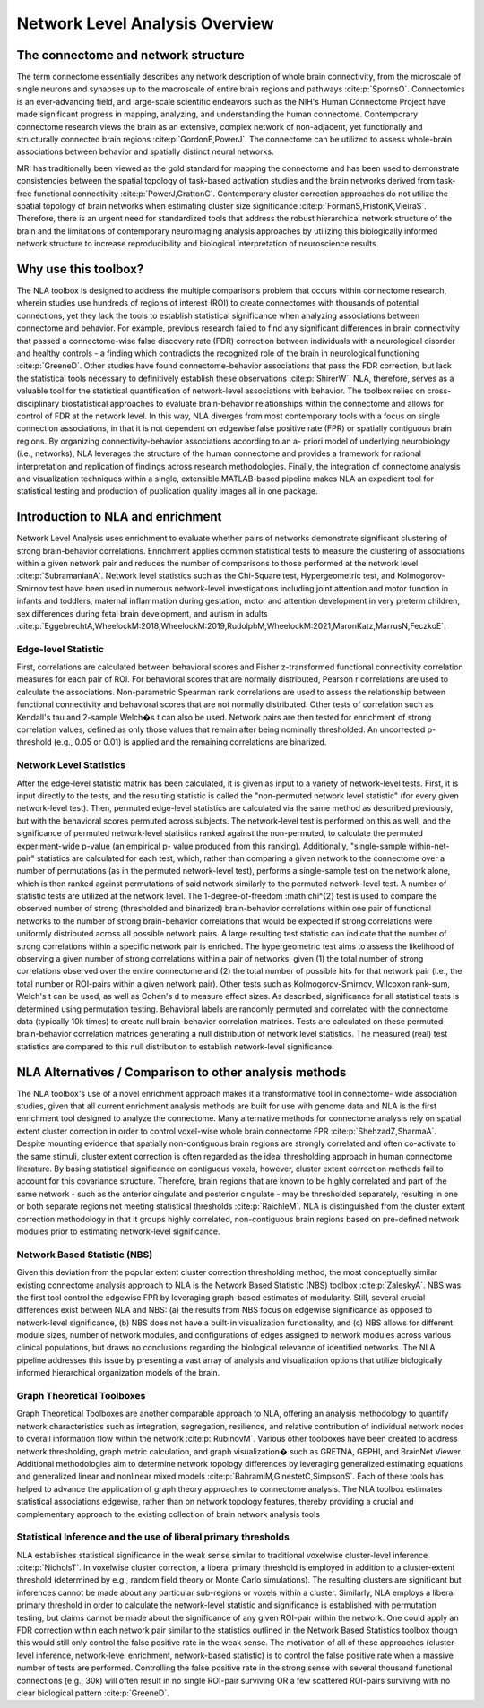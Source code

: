 Network Level Analysis Overview
====================================

The connectome and network structure
-------------------------------------------

The term connectome essentially describes any network description of whole brain connectivity, from the
microscale of single neurons and synapses up to the macroscale of entire brain regions and pathways 
:cite:p:`SpornsO`. Connectomics is an ever-advancing field, and large-scale scientific endeavors such as the NIH's Human
Connectome Project have made significant progress in mapping, analyzing, and understanding the
human connectome. Contemporary connectome research views the brain as an extensive, complex
network of non-adjacent, yet functionally and structurally connected brain regions :cite:p:`GordonE,PowerJ`. The connectome
can be utilized to assess whole-brain associations between behavior and spatially distinct neural
networks.

MRI has traditionally been viewed as the gold standard for mapping the connectome and has been used
to demonstrate consistencies between the spatial topology of task-based activation studies and the brain
networks derived from task-free functional connectivity :cite:p:`PowerJ,GrattonC`. Contemporary cluster correction approaches
do not utilize the spatial topology of brain networks when estimating cluster size significance :cite:p:`FormanS,FristonK,VieiraS`.
Therefore, there is an urgent need for standardized tools that address the robust hierarchical network
structure of the brain and the limitations of contemporary neuroimaging analysis approaches by utilizing
this biologically informed network structure to increase reproducibility and biological interpretation of
neuroscience results

Why use this toolbox?
----------------------------------------

The NLA toolbox is designed to address the multiple comparisons problem that occurs within
connectome research, wherein studies use hundreds of regions of interest (ROI) to create connectomes
with thousands of potential connections, yet they lack the tools to establish statistical significance when
analyzing associations between connectome and behavior. For example, previous research failed to find
any significant differences in brain connectivity that passed a connectome-wise false discovery rate (FDR)
correction between individuals with a neurological disorder and healthy controls - a finding which
contradicts the recognized role of the brain in neurological functioning :cite:p:`GreeneD`. Other studies have found
connectome-behavior associations that pass the FDR correction, but lack the statistical tools necessary to
definitively establish these observations :cite:p:`ShirerW`. NLA, therefore, serves as a valuable tool for the statistical
quantification of network-level associations with behavior. The toolbox relies on cross-disciplinary
biostatistical approaches to evaluate brain-behavior relationships within the connectome and allows for
control of FDR at the network level. In this way, NLA diverges from most contemporary tools with a focus
on single connection associations, in that it is not dependent on edgewise false positive rate (FPR) or
spatially contiguous brain regions. By organizing connectivity-behavior associations according to an a-
priori model of underlying neurobiology (i.e., networks), NLA leverages the structure of the human
connectome and provides a framework for rational interpretation and replication of findings across
research methodologies. Finally, the integration of connectome analysis and visualization techniques
within a single, extensible MATLAB-based pipeline makes NLA an expedient tool for statistical testing and
production of publication quality images all in one package.

Introduction to NLA and enrichment
---------------------------------------------

Network Level Analysis uses enrichment to evaluate whether pairs of networks demonstrate significant
clustering of strong brain-behavior correlations. Enrichment applies common statistical tests to measure
the clustering of associations within a given network pair and reduces the number of comparisons to
those performed at the network level :cite:p:`SubramanianA`. Network level statistics such as the Chi-Square test,
Hypergeometric test, and Kolmogorov-Smirnov test have been used in numerous network-level
investigations including joint attention and motor function in infants and toddlers, maternal
inflammation during gestation, motor and attention development in very preterm children, sex
differences during fetal brain development, and autism in adults :cite:p:`EggebrechtA,WheelockM:2018,WheelockM:2019,RudolphM,WheelockM:2021,MaronKatz,MarrusN,FeczkoE`.

Edge-level Statistic
^^^^^^^^^^^^^^^^^^^^^^^^^^^^^^^^^^^^^^^^^^^^^^^^^

First, correlations are calculated between behavioral scores and Fisher z-transformed functional
connectivity correlation measures for each pair of ROI. For behavioral scores that are normally
distributed, Pearson r correlations are used to calculate the associations. Non-parametric Spearman rank
correlations are used to assess the relationship between functional connectivity and behavioral scores
that are not normally distributed. Other tests of correlation such as Kendall's tau and 2-sample Welch�s t
can also be used. Network pairs are then tested for enrichment of strong correlation values, defined as
only those values that remain after being nominally thresholded. An uncorrected p-threshold (e.g., 0.05 or
0.01) is applied and the remaining correlations are binarized.

Network Level Statistics
^^^^^^^^^^^^^^^^^^^^^^^^^^^^^^^^^^^^^^^^^^^^^^^^^

After the edge-level statistic matrix has been calculated, it is given as input to a variety of network-level
tests. First, it is input directly to the tests, and the resulting statistic is called the "non-permuted network
level statistic" (for every given network-level test). Then, permuted edge-level statistics are calculated via
the same method as described previously, but with the behavioral scores permuted across subjects. The
network-level test is performed on this as well, and the significance of permuted network-level statistics
ranked against the non-permuted, to calculate the permuted experiment-wide p-value (an empirical p-
value produced from this ranking). Additionally, "single-sample within-net-pair" statistics are calculated
for each test, which, rather than comparing a given network to the connectome over a number of
permutations (as in the permuted network-level test), performs a single-sample test on the network
alone, which is then ranked against permutations of said network similarly to the permuted network-level
test.
A number of statistic tests are utilized at the network level. The 1-degree-of-freedom :math:\chi^{2} test is used to
compare the observed number of strong (thresholded and binarized) brain-behavior correlations within
one pair of functional networks to the number of strong brain-behavior correlations that would be
expected if strong correlations were uniformly distributed across all possible network pairs. A large
resulting test statistic can indicate that the number of strong correlations within a specific network pair is
enriched. The hypergeometric test aims to assess the likelihood of observing a given number of strong
correlations within a pair of networks, given (1) the total number of strong correlations observed over the
entire connectome and (2) the total number of possible hits for that network pair (i.e., the total number or
ROI-pairs within a given network pair). Other tests such as Kolmogorov-Smirnov, Wilcoxon rank-sum,
Welch's t can be used, as well as Cohen's d to measure effect sizes.
As described, significance for all statistical tests is determined using permutation testing. Behavioral
labels are randomly permuted and correlated with the connectome data (typically 10k times) to create
null brain-behavior correlation matrices. Tests are calculated on these permuted brain-behavior
correlation matrices generating a null distribution of network level statistics. The measured (real) test
statistics are compared to this null distribution to establish network-level significance.

NLA Alternatives / Comparison to other analysis methods
----------------------------------------------------------------------

The NLA toolbox's use of a novel enrichment approach makes it a transformative tool in connectome-
wide association studies, given that all current enrichment analysis methods are built for use with
genome data and NLA is the first enrichment tool designed to analyze the connectome. Many alternative
methods for connectome analysis rely on spatial extent cluster correction in order to control voxel-wise
whole brain connectome FPR :cite:p:`ShehzadZ,SharmaA`. Despite mounting evidence that spatially non-contiguous brain regions
are strongly correlated and often co-activate to the same stimuli, cluster extent correction is often
regarded as the ideal thresholding approach in human connectome literature. By basing statistical
significance on contiguous voxels, however, cluster extent correction methods fail to account for this
covariance structure. Therefore, brain regions that are known to be highly correlated and part of the same
network - such as the anterior cingulate and posterior cingulate - may be thresholded separately,
resulting in one or both separate regions not meeting statistical thresholds :cite:p:`RaichleM`. NLA is distinguished from
the cluster extent correction methodology in that it groups highly correlated, non-contiguous brain
regions based on pre-defined network modules prior to estimating network-level significance.

Network Based Statistic (NBS)
^^^^^^^^^^^^^^^^^^^^^^^^^^^^^^^^^^^^^^^^^^^^^^^^^^^^^^^^^^^^^^^^^

Given this deviation from the popular extent cluster correction thresholding method, the most
conceptually similar existing connectome analysis approach to NLA is the Network Based Statistic (NBS)
toolbox :cite:p:`ZaleskyA`. NBS was the first tool control the edgewise FPR by leveraging graph-based estimates of
modularity. Still, several crucial differences exist between NLA and NBS: (a) the results from NBS focus on
edgewise significance as opposed to network-level significance, (b) NBS does not have a built-in
visualization functionality, and (c) NBS allows for different module sizes, number of network modules,
and configurations of edges assigned to network modules across various clinical populations, but draws
no conclusions regarding the biological relevance of identified networks. The NLA pipeline addresses this
issue by presenting a vast array of analysis and visualization options that utilize biologically informed
hierarchical organization models of the brain.

Graph Theoretical Toolboxes
^^^^^^^^^^^^^^^^^^^^^^^^^^^^^^^^^^^^^^^^^^^^^^^^^^^^^^^^^^^^^^^^^^^^^

Graph Theoretical Toolboxes are another comparable approach to NLA, offering an analysis methodology
to quantify network characteristics such as integration, segregation, resilience, and relative contribution
of individual network nodes to overall information flow within the network :cite:p:`RubinovM`. Various other toolboxes
have been created to address network thresholding, graph metric calculation, and graph visualization�
such as GRETNA, GEPHI, and BrainNet Viewer. Additional methodologies aim to determine network
topology differences by leveraging generalized estimating equations and generalized linear and nonlinear
mixed models :cite:p:`BahramiM,GinestetC,SimpsonS`. Each of these tools has helped to advance the application of graph theory approaches
to connectome analysis. The NLA toolbox estimates statistical associations edgewise, rather than on
network topology features, thereby providing a crucial and complementary approach to the existing
collection of brain network analysis tools

Statistical Inference and the use of liberal primary thresholds
^^^^^^^^^^^^^^^^^^^^^^^^^^^^^^^^^^^^^^^^^^^^^^^^^^^^^^^^^^^^^^^^^^^^^^^^^

NLA establishes statistical significance in the weak sense similar to traditional voxelwise cluster-level
inference :cite:p:`NicholsT`. In voxelwise cluster correction, a liberal primary threshold is employed in addition to a
cluster-extent threshold (determined by e.g., random field theory or Monte Carlo simulations). The
resulting clusters are significant but inferences cannot be made about any particular sub-regions or
voxels within a cluster. Similarly, NLA employs a liberal primary threshold in order to calculate the
network-level statistic and significance is established with permutation testing, but claims cannot be
made about the significance of any given ROI-pair within the network. One could apply an FDR correction
within each network pair similar to the statistics outlined in the Network Based Statistics toolbox though
this would still only control the false positive rate in the weak sense. The motivation of all of these
approaches (cluster-level inference, network-level enrichment, network-based statistic) is to control the
false positive rate when a massive number of tests are performed. Controlling the false positive rate in the
strong sense with several thousand functional connections (e.g., 30k) will often result in no single ROI-pair
surviving OR a few scattered ROI-pairs surviving with no clear biological pattern :cite:p:`GreeneD`.